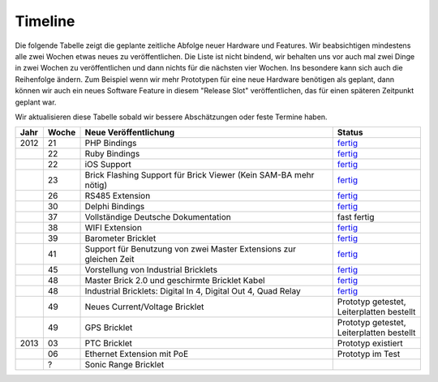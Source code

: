 .. _timeline:

Timeline
========

Die folgende Tabelle zeigt die geplante zeitliche Abfolge neuer Hardware und
Features. Wir beabsichtigen mindestens alle zwei Wochen etwas neues zu
veröffentlichen. Die Liste ist nicht bindend, wir behalten uns vor auch mal
zwei Dinge in zwei Wochen zu veröffentlichen und dann nichts für die nächsten
vier Wochen. Ins besondere kann sich auch die Reihenfolge ändern. Zum Beispiel
wenn wir mehr Prototypen für eine neue Hardware benötigen als geplant, dann
können wir auch ein neues Software Feature in diesem "Release Slot"
veröffentlichen, das für einen späteren Zeitpunkt geplant war.

Wir aktualisieren diese Tabelle sobald wir bessere Abschätzungen oder feste
Termine haben.

.. csv-table:: 
   :header: "Jahr", "Woche", "Neue Veröffentlichung", "Status"
   :widths: 20, 20, 300, 100

   "2012", "21", "PHP Bindings", "`fertig <http://www.tinkerforge.com/doc/index.html#bricks>`__"
   "",     "22", "Ruby Bindings", "`fertig <http://www.tinkerforge.com/doc/index.html#bricks>`__"
   "",     "22", "iOS Support", "`fertig <http://www.tinkerforge.com/doc/Software/API_Bindings.html#c-c-ios>`__"
   "",     "23", "Brick Flashing Support für Brick Viewer (Kein SAM-BA mehr nötig)", "`fertig <http://www.tinkerforge.com/doc/Software/Brickv.html#brick-firmware-flashing>`__"
   "",     "26", "RS485 Extension", "`fertig <https://shop.tinkerforge.com/master-extensions/rs485-master-extension.html>`__"
   "",     "30", "Delphi Bindings", "`fertig <http://www.tinkerforge.com/doc/index.html#bricks>`__"
   "",     "37", "Vollständige Deutsche Dokumentation", "fast fertig"
   "",     "38", "WIFI Extension", "`fertig <https://shop.tinkerforge.com/master-extensions/wifi-master-extension.html>`__"
   "",     "39", "Barometer Bricklet", "`fertig <http://de.blog.tinkerforge.com/2012/9/28/barometer-bricklet-verfuegbar-und-mehr-made-in-germany>`__"
   "",     "41", "Support für Benutzung von zwei Master Extensions zur gleichen Zeit", "`fertig <http://www.tinkerunity.org/forum/index.php/topic,673.msg6313.html#msg6313>`__"
   "",     "45", "Vorstellung von Industrial Bricklets", "`fertig <http://de.blog.tinkerforge.com/2012/11/5/einfuehrung-von-industrial-bricklets>`__"
   "",     "48", "Master Brick 2.0 und geschirmte Bricklet Kabel", "`fertig <http://de.blog.tinkerforge.com/2012/11/27/master-brick-2-0-und-geschirmte-bricklet-kabel>`__"
   "",     "48", "Industrial Bricklets: Digital In 4, Digital Out 4, Quad Relay", "`fertig <http://de.blog.tinkerforge.com/2012/11/28/industrial-bricklets-verfuegbar>`__"
   "",     "49", "Neues Current/Voltage Bricklet", "Prototyp getestet, Leiterplatten bestellt"
   "",     "49", "GPS Bricklet", "Prototyp getestet, Leiterplatten bestellt"
   "2013", "03", "PTC Bricklet", "Prototyp existiert"
   "",     "06", "Ethernet Extension mit PoE", "Prototyp im Test"
   "",     "?", "Sonic Range Bricklet"
